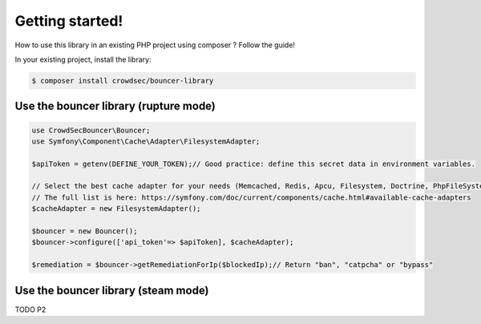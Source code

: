 Getting started!
================

How to use this library in an existing PHP project using composer ?
Follow the guide!

In your existing project, install the library:

.. code-block:: sh

   $ composer install crowdsec/bouncer-library

Use the bouncer library (rupture mode)
--------------------------------------

.. code-block:: php


   use CrowdSecBouncer\Bouncer;
   use Symfony\Component\Cache\Adapter\FilesystemAdapter;

   $apiToken = getenv(DEFINE_YOUR_TOKEN);// Good practice: define this secret data in environment variables.

   // Select the best cache adapter for your needs (Memcached, Redis, Apcu, Filesystem, Doctrine, PhpFileSystem, Couchbase, Pdo...)
   // The full list is here: https://symfony.com/doc/current/components/cache.html#available-cache-adapters
   $cacheAdapter = new FilesystemAdapter(); 

   $bouncer = new Bouncer();
   $bouncer->configure(['api_token'=> $apiToken], $cacheAdapter);

   $remediation = $bouncer->getRemediationForIp($blockedIp);// Return "ban", "catpcha" or "bypass"

Use the bouncer library (steam mode)
------------------------------------

TODO P2